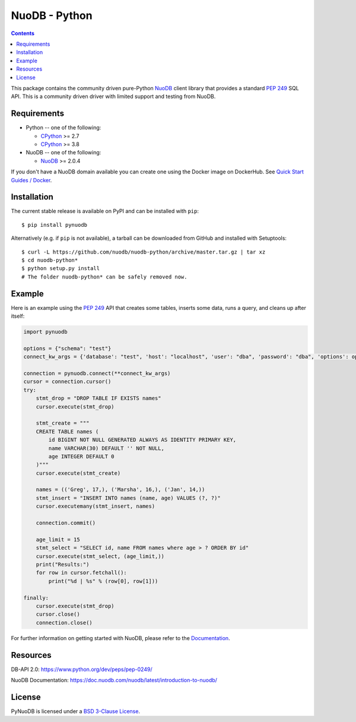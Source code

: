 ==============
NuoDB - Python
==============

.. image::https://circleci.com/gh/nuodb/nuodb-python.svg?style=svg
    :target: https://circleci.com/gh/nuodb/nuodb-python
    :alt: Test Results
.. image:: https://gitlab.com/cadmin/nuodb-python/badges/master/pipeline.svg
    :target: https://gitlab.com/nuodb-mirror/nuodb-python/-/jobs
    :alt: Dependency Verification

.. contents::

This package contains the community driven pure-Python NuoDB_ client library
that provides a standard `PEP 249`_ SQL API. This is a community driven driver
with limited support and testing from NuoDB.

Requirements
------------

* Python -- one of the following:

  - CPython_ >= 2.7
  - CPython_ >= 3.8

* NuoDB -- one of the following:

  - NuoDB_ >= 2.0.4

If you don't have a NuoDB domain available you can create one using the Docker
image on DockerHub.  See `Quick Start Guides / Docker <https://doc.nuodb.com/nuodb/latest/quick-start-guide/docker/>`_.

Installation
------------

The current stable release is available on PyPI and can be installed with
``pip``::

    $ pip install pynuodb

Alternatively (e.g. if ``pip`` is not available), a tarball can be downloaded
from GitHub and installed with Setuptools::

    $ curl -L https://github.com/nuodb/nuodb-python/archive/master.tar.gz | tar xz
    $ cd nuodb-python*
    $ python setup.py install
    # The folder nuodb-python* can be safely removed now.

Example
-------

Here is an example using the `PEP 249`_ API that creates some tables, inserts
some data, runs a query, and cleans up after itself:

.. code:: python

    import pynuodb

    options = {"schema": "test"}
    connect_kw_args = {'database': "test", 'host': "localhost", 'user': "dba", 'password': "dba", 'options': options}

    connection = pynuodb.connect(**connect_kw_args)
    cursor = connection.cursor()
    try:
        stmt_drop = "DROP TABLE IF EXISTS names"
        cursor.execute(stmt_drop)

        stmt_create = """
        CREATE TABLE names (
            id BIGINT NOT NULL GENERATED ALWAYS AS IDENTITY PRIMARY KEY,
            name VARCHAR(30) DEFAULT '' NOT NULL,
            age INTEGER DEFAULT 0
        )"""
        cursor.execute(stmt_create)

        names = (('Greg', 17,), ('Marsha', 16,), ('Jan', 14,))
        stmt_insert = "INSERT INTO names (name, age) VALUES (?, ?)"
        cursor.executemany(stmt_insert, names)

        connection.commit()

        age_limit = 15
        stmt_select = "SELECT id, name FROM names where age > ? ORDER BY id"
        cursor.execute(stmt_select, (age_limit,))
        print("Results:")
        for row in cursor.fetchall():
            print("%d | %s" % (row[0], row[1]))

    finally:
        cursor.execute(stmt_drop)
        cursor.close()
        connection.close()

For further information on getting started with NuoDB, please refer to the Documentation_.

Resources
---------

DB-API 2.0: https://www.python.org/dev/peps/pep-0249/

NuoDB Documentation: https://doc.nuodb.com/nuodb/latest/introduction-to-nuodb/

License
-------

PyNuoDB is licensed under a `BSD 3-Clause License <https://github.com/nuodb/nuodb-python/blob/master/LICENSE>`_.

.. _Documentation: https://doc.nuodb.com/nuodb/latest/introduction-to-nuodb/
.. _NuoDB: https://www.nuodb.com/
.. _CPython: https://www.python.org/
.. _PEP 249: https://www.python.org/dev/peps/pep-0249/
